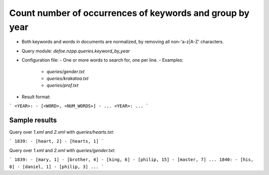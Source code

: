 Count number of occurrences of keywords and group by year
==========================================================


* Both keywords and words in documents are normalized, by removing all non-'a-z|A-Z' characters.
* Query module: `defoe.nzpp.queries.keyword_by_year`
* Configuration file:
  - One or more words to search for, one per line.
  - Examples:
    - `queries/gender.txt`
    - `queries/krakatoa.txt`
    - `queries/prof.txt`
* Result format:

```
<YEAR>:
- [<WORD>, <NUM_WORDS>]
- ...
<YEAR>:
...
```

Sample results
----------------------------------------------------------


Query over `1.xml` and `2.xml` with `queries/hearts.txt`:

```
1839:
- [heart, 2]
- [hearts, 1]
```

Query over `1.xml` and `2.xml` with `queries/gender.txt`:

```
1839:
- [mary, 1]
- [brother, 4]
- [king, 6]
- [philip, 15]
- [master, 7]
...
1840:
- [his, 8]
- [daniel, 1]
- [philip, 3]
...
```
